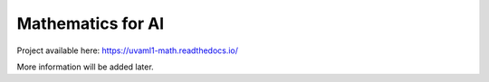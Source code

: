 Mathematics for AI
==================



Project available here: https://uvaml1-math.readthedocs.io/

More information will be added later.